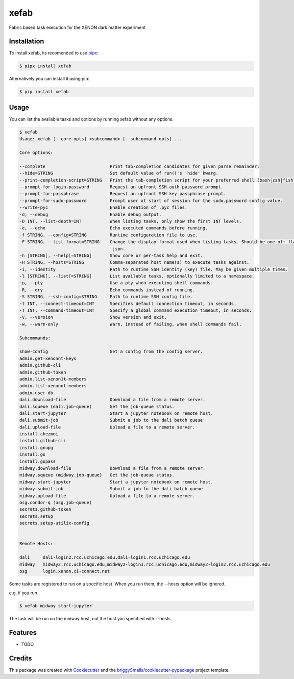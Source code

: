 =====
xefab
=====

Fabric based task execution for the XENON dark matter experiment


Installation
------------

To install xefab, its recomended to use pipx_:

.. code-block:: console

    $ pipx install xefab

Alternatively you can install it using pip:

.. code-block:: console

    $ pip install xefab

Usage
-----

You can list the available tasks and options by running xefab without any options.

.. code-block:: console

    $ xefab
    Usage: xefab [--core-opts] <subcommand> [--subcommand-opts] ...

    Core options:

    --complete                         Print tab-completion candidates for given parse remainder.
    --hide=STRING                      Set default value of run()'s 'hide' kwarg.
    --print-completion-script=STRING   Print the tab-completion script for your preferred shell (bash|zsh|fish).
    --prompt-for-login-password        Request an upfront SSH-auth password prompt.
    --prompt-for-passphrase            Request an upfront SSH key passphrase prompt.
    --prompt-for-sudo-password         Prompt user at start of session for the sudo.password config value.
    --write-pyc                        Enable creation of .pyc files.
    -d, --debug                        Enable debug output.
    -D INT, --list-depth=INT           When listing tasks, only show the first INT levels.
    -e, --echo                         Echo executed commands before running.
    -f STRING, --config=STRING         Runtime configuration file to use.
    -F STRING, --list-format=STRING    Change the display format used when listing tasks. Should be one of: flat (default), nested,
                                        json.
    -h [STRING], --help[=STRING]       Show core or per-task help and exit.
    -H STRING, --hosts=STRING          Comma-separated host name(s) to execute tasks against.
    -i, --identity                     Path to runtime SSH identity (key) file. May be given multiple times.
    -l [STRING], --list[=STRING]       List available tasks, optionally limited to a namespace.
    -p, --pty                          Use a pty when executing shell commands.
    -R, --dry                          Echo commands instead of running.
    -S STRING, --ssh-config=STRING     Path to runtime SSH config file.
    -t INT, --connect-timeout=INT      Specifies default connection timeout, in seconds.
    -T INT, --command-timeout=INT      Specify a global command execution timeout, in seconds.
    -V, --version                      Show version and exit.
    -w, --warn-only                    Warn, instead of failing, when shell commands fail.

    Subcommands:

    show-config                        Get a config from the config server.
    admin.get-xenonnt-keys
    admin.github-cli
    admin.github-token
    admin.list-xenon1t-members
    admin.list-xenonnt-members
    admin.user-db
    dali.download-file                 Download a file from a remote server.
    dali.squeue (dali.job-queue)       Get the job-queue status.
    dali.start-jupyter                 Start a jupyter notebook on remote host.
    dali.submit-job                    Submit a job to the dali batch queue
    dali.upload-file                   Upload a file to a remote server.
    install.chezmoi
    install.github-cli
    install.gnupg
    install.go
    install.gopass
    midway.download-file               Download a file from a remote server.
    midway.squeue (midway.job-queue)   Get the job-queue status.
    midway.start-jupyter               Start a jupyter notebook on remote host.
    midway.submit-job                  Submit a job to the dali batch queue
    midway.upload-file                 Upload a file to a remote server.
    osg.condor-q (osg.job-queue)
    secrets.github-token
    secrets.setup
    secrets.setup-utilix-config


    Remote Hosts:

    dali     dali-login2.rcc.uchicago.edu,dali-login1.rcc.uchicago.edu
    midway   midway2.rcc.uchicago.edu,midway2-login1.rcc.uchicago.edu,midway2-login2.rcc.uchicago.edu
    osg      login.xenon.ci-connect.net

Some tasks are registered to run on a specific host. When you run them, the --hosts option will be ignored.

e.g. if you run

.. code-block:: console

    $ xefab midway start-jupyter

The task will be run on the midway host, not the host you specified with --hosts.


Features
--------

* TODO

Credits
-------

This package was created with Cookiecutter_ and the `briggySmalls/cookiecutter-pypackage`_ project template.

.. _Cookiecutter: https://github.com/audreyr/cookiecutter
.. _`briggySmalls/cookiecutter-pypackage`: https://github.com/briggySmalls/cookiecutter-pypackage
.. _pipx: https://github.com/pypa/pipx
